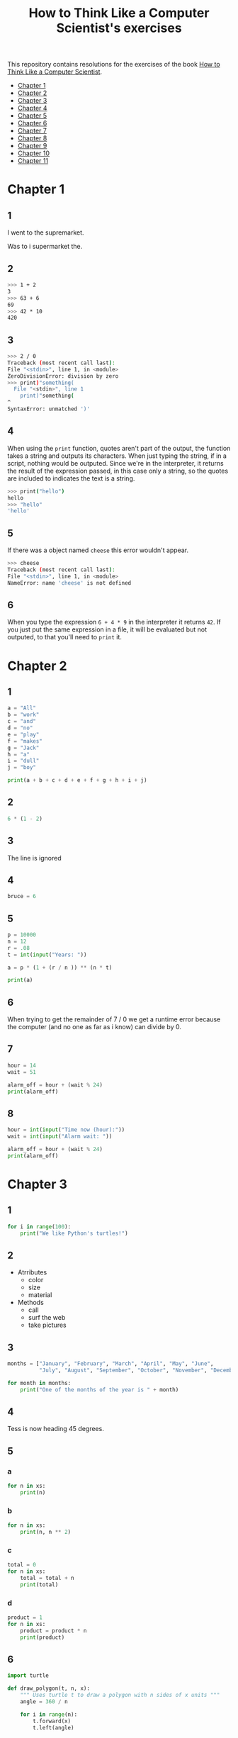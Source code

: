 #+TITLE: How to Think Like a Computer Scientist's exercises

This repository contains resolutions for the exercises of the book [[http://www.openbookproject.net/thinkcs/python/][How to Think Like a Computer Scientist]].

- [[#Chapter-1][Chapter 1]]
- [[#Chapter-2][Chapter 2]]
- [[#Chapter-3][Chapter 3]]
- [[#Chapter-4][Chapter 4]]
- [[#Chapter-5][Chapter 5]]
- [[#Chapter-6][Chapter 6]]
- [[#Chapter-7][Chapter 7]]
- [[#Chapter-8][Chapter 8]]
- [[#Chapter-9][Chapter 9]]
- [[#Chapter-10][Chapter 10]]
- [[#Chapter-11][Chapter 11]]
  
* Chapter 1

** 1

I went to the supremarket.

Was to i supermarket the.

** 2

#+begin_src sh
  >>> 1 + 2
  3
  >>> 63 + 6
  69
  >>> 42 * 10
  420
#+end_src

** 3

#+begin_src sh
  >>> 2 / 0
  Traceback (most recent call last):
  File "<stdin>", line 1, in <module>
  ZeroDivisionError: division by zero
  >>> print)"something(
    File "<stdin>", line 1
      print)"something(
  ^
  SyntaxError: unmatched ')'
#+end_src

** 4

When using the ~print~ function, quotes aren't part of the output, the function takes a string and outputs its characters. When just typing the string, if in a script, nothing would be outputed. Since we're in the interpreter, it returns the result of the expression passed, in this case only a string, so the quotes are included to indicates the text is a string.

#+begin_src sh
  >>> print("hello")
  hello
  >>> "hello"
  'hello'
#+end_src

** 5

If there was a object named ~cheese~ this error wouldn't appear.

#+begin_src sh
  >>> cheese
  Traceback (most recent call last):
  File "<stdin>", line 1, in <module>
  NameError: name 'cheese' is not defined
#+end_src

** 6

When you type the expression ~6 + 4 * 9~ in the interpreter it returns ~42~. If you just put the same expression in a file, it will be evaluated but not outputed, to that you'll need to ~print~ it.

* Chapter 2

** 1

#+begin_src python
  a = "All"
  b = "work"
  c = "and"
  d = "no"
  e = "play"
  f = "makes"
  g = "Jack"
  h = "a"
  i = "dull"
  j = "boy"

  print(a + b + c + d + e + f + g + h + i + j)
#+end_src

** 2

#+begin_src python
  6 * (1 - 2)
#+end_src

** 3

The line is ignored

** 4

#+begin_src python
  bruce = 6
#+end_src

** 5

#+begin_src python
  p = 10000
  n = 12
  r = .08
  t = int(input("Years: "))

  a = p * (1 + (r / n )) ** (n * t)

  print(a)
#+end_src

** 6

When trying to get the remainder of 7 / 0 we get a runtime error because the computer (and no one as far as i know) can divide by 0.

** 7

#+begin_src python
  hour = 14
  wait = 51

  alarm_off = hour + (wait % 24)
  print(alarm_off)
#+end_src

** 8

#+begin_src python
  hour = int(input("Time now (hour):"))
  wait = int(input("Alarm wait: "))

  alarm_off = hour + (wait % 24)
  print(alarm_off)
#+end_src

* Chapter 3

** 1

#+begin_src python
  for i in range(100):
      print("We like Python's turtles!")
#+end_src

** 2

- Atrributes
  - color
  - size
  - material
- Methods
  - call
  - surf the web
  - take pictures

** 3

#+begin_src python
  months = ["January", "February", "March", "April", "May", "June",
            "July", "August", "September", "October", "November", "December"]

  for month in months:
      print("One of the months of the year is " + month)
#+end_src

** 4

Tess is now heading 45 degrees.

** 5

*** a

#+begin_src python
  for n in xs:
      print(n)
#+end_src

*** b

#+begin_src python
  for n in xs:
      print(n, n ** 2)
#+end_src

*** c

#+begin_src python
  total = 0
  for n in xs:
      total = total + n
      print(total)
#+end_src

*** d

#+begin_src python
  product = 1
  for n in xs:
      product = product * n
      print(product)
#+end_src

** 6

#+begin_src python
  import turtle

  def draw_polygon(t, n, x):
      """ Uses turtle t to draw a polygon with n sides of x units """
      angle = 360 / n

      for i in range(n):
          t.forward(x)
          t.left(angle)

          
  t = turtle.Turtle()
  wn = turtle.Screen()

  # triangle
  draw_polygon(t, 3, 100)
  draw_polygon(t, 4, 100)
  draw_polygon(t, 6, 100)
  draw_polygon(t, 8, 100)


  wn.mainloop()
#+end_src

** 7

#+begin_src python
  import turtle

  def path(t, x, angles):
      """ Uses turtle t to turn angle in angles before walking x units """
      for angle in angles:
          t.left(angle)
          t.forward(x)

  angles = [160, -43, 270, -97, -43, 200, -940, 17, -86]

  pirate = turtle.Turtle()
  wn = turtle.Screen()

  path(pirate, 100, angles)

  wn.mainloop()
#+end_src

** 8

#+begin_src python
  import turtle

  def path(t, x, angles):
      """ Uses turtle t to turn angle in angles before walking x units, returns final angle """
      final = 0
      for angle in angles:
          final = final + angle
          t.left(angle)
          t.forward(x)

      final = final % 360
      
      return final

  angles = [160, -43, 270, -97, -43, 200, -940, 17, -86]

  pirate = turtle.Turtle()
  wn = turtle.Screen()

  print(path(pirate, 100, angles))

  wn.mainloop()
#+end_src

** 9

360 / 18 = 20

** 10

#+begin_src python
  import turtle          # imports turtle module, no output
  wn = turtle.Screen()   # creates a window
  tess = turtle.Turtle() # creates a turtle
  tess.right(90)         # turns down  
  tess.left(3600)        # turns arround 10 times
  tess.right(-90)        # face east again
  tess.speed(10)         # set speed to 10
  tess.left(3600)        # turns arround 10 times, faster
  tess.speed(0)          # set speed to 0
  tess.left(3645)        # turns arround 10 times, and 45 degrees left
  tess.forward(-100)     # go backwards 100 units
#+end_src

** 11

#+begin_src python
  import turtle

  t = turtle.Turtle()
  wn = turtle.Screen()

  lines = 5
  angle = (360 * 2) / 5

  t.speed(1)
  t.left(angle)
  for line in range(lines):
      t.forward(100)
      t.left(angle)

  wn.mainloop()
#+end_src

** 12

#+begin_src python
  import turtle

  t = turtle.Turtle()
  wn = turtle.Screen()
  angle = 360 / 12

  wn.bgcolor("lightgreen")

  t.shape("turtle")
  t.pensize("3")
  t.color("blue")

  t.penup()
  t.stamp()

  for i in range(12):
      t.forward(100)
      t.pendown()
      t.forward(20)
      t.penup()
      t.forward(20)
      t.stamp()
      t.backward(140)
      t.left(angle)

  wn.mainloop()
#+end_src

** 13

~<class 'turtle.Turtle'>~

** 14

A /bale/?

** 15

The collective noun of python is a /bed/? Python isn't a viper nor venomous.

* Chapter 4

A lot of this chapter exercises will use the following functions:

#+begin_src python
  import turtle

  def make_turtle(color, size):
      t = turtle.Turtle()
      t.color(color)
      t.pensize(size)

      return t

  def make_window(color, title):
      wn = turtle.Screen()
      wn.bgcolor(color)

      return wn
#+end_src

** 1

#+begin_src python
  def draw_square(t, x):
      for i in range(4):
          t.forward(x)
          t.left(90)

  wn = make_window("black", "Canvas")
  t  = make_turtle("pink", 3)
  side  = 20

  for i in range(5):
      draw_square(t, side)
      t.penup()
      t.forward(2*x)
      t.pendown()

  wn.mainloop()
#+end_src

** 2

#+begin_src python
  def draw_square(t, x):
      for i in range(4):
          t.forward(x)
          t.left(90)

  def space_to_next(t, spc):
      t.penup()
      for i in range(2):
          t.right(90)
          t.forward(spc)
          t.left(180)
          t.pendown()
          
  wn = make_window("black", "Canvas")
  t  = make_turtle("pink", 3)

  side  = 20
  spc   = 10

  for i in range(side, side*5, side):
      draw_square(t, i)
      space_to_next(t, spc)
#+end_src

** 3

#+begin_src python
  def draw_poly(t, x, sz):
      a = 360 / x

      for i in range(x):
          t.forward(sz)
          t.left(a)


  wn = make_window("black", "Canvas")
  t  = make_turtle("pink", 3)

  draw_poly(t, 8, 50)
#+end_src

** 4

#+begin_src python
  def draw_poly(t, x, sz):
      a = 360 / x

      for i in range(x):
          t.forward(sz)
          t.left(a)


  wn = make_window("black", "Canvas")
  t  = make_turtle("pink", 3)

  x = 20
  for i in range(x):
      draw_poly(t, 4, 50)
      t.left(360/x)

  wn.mainloop()
#+end_src

** 5

#+begin_src python
  def draw_spiral(t, a, x):
      t.right(a)
      for i in range(1, x+1):
          t.forward(i*5)
          t.right(a)
          

  wn    = make_window("lightgreen", "Canvas")
  t     = make_turtle("blue", 3)

  a = 90
  x = 100
  t.speed(10)

  draw_spiral(t, a, x)
  t.penup()
  t.setpos(0,0)
  t.left(a)
  t.forward(x*10)
  t.pendown()
  a = 89
  draw_spiral(t, a, x)


  wn.mainloop()
#+end_src

** 6
#+begin_src python
  def draw_poly(t, x, sz):
      a = 360 / x

      for i in range(x):
          t.forward(sz)
          t.left(a)

  def draw_equitriangle(t, sz):
      draw_poly(t, 3, sz)

          
  wn = make_window("black", "Canvas")
  t  = make_turtle("pink", 3)

  draw_equitriangle(t, 100)

  wn.mainloop()
#+end_src

** 7

#+begin_src python
  def sum_to(n):
      """ Return the sum of all numbers up and including n """
      result = 0
      for i in range(1, n+1):
          result += i

      return result

  print(sum_to(10))
#+end_src

** 8

#+begin_src python
  def area_of_circle(r):
      return 3.14 * r ** 2
#+end_src

** 9

#+begin_src python
  def draw_star(t, sz):
      for i in range(5):
          t.forward(100)
          t.right(144)
          
  wn = make_window("black", "Canvas")
  t  = make_turtle("pink", 3)

  draw_star(t, 100)

  wn.mainloop()
#+end_src

** 10

#+begin_src python
  def star_space(t):
      t.penup()
      t.forward(350)
      t.right(144)
      t.pendown()
      
  def draw_star(t, sz):
      for i in range(5):
          t.forward(100)
          t.right(144)
          
  wn = make_window("black", "Canvas")
  t  = make_turtle("pink", 3)

  for i in range(5):
      draw_star(t, 100)
      star_space(t)

  wn.mainloop()
#+end_src

* Chapter 5

** 1

#+begin_src python
  def daynum_to_str(day):
      if day == 0:
          return "Sunday"
      elif day == 1:
          return "Monday"
      elif day == 2:
          return "Tuesday"
      elif day == 3:
          return "Wednesday"
      elif day == 4:
          return "Thursday"
      elif day == 5:
          return "Friday"
      elif day == 6:
          return "Saturday"
      else:
          return "Invalid day number!"


  for i in range(7):
      print(daynum_to_str(i))
#+end_src

** 2

#+begin_src python
  def daynum_to_str(day):
      if day == 0:
          return "Sunday"
      elif day == 1:
          return "Monday"
      elif day == 2:
          return "Tuesday"
      elif day == 3:
          return "Wednesday"
      elif day == 4:
          return "Thursday"
      elif day == 5:
          return "Friday"
      elif day == 6:
          return "Saturday"
      else:
          return "Invalid day number!"

  def after_wait(start, days):
      return daynum_to_str((start + days) % 7)



  print(after_wait(3, 137))
#+end_src

** 3

*** 3.1

~a <= b~

*** 3.2

~a < b~

*** 3.3

~a < 18 or day != 3~

*** 3.4

~a < 18 or day == 3~

** 4

*** 4.1

~True~

*** 4.2

~False~

*** 4.3

~False~

*** 4.4

~False~

** 5

| p | q | r | (not (p and q)) or r |
|---+---+---+----------------------|
| F | F | F | T                    |
| F | F | T | T                    |
| F | T | F | T                    |
| F | T | T | T                    |
| T | F | F | T                    |
| T | F | T | T                    |
| T | T | F | F                    |
| T | T | T | T                    |

** 6

#+begin_src python
  def mark_to_grade(mark):
      if mark < 40:
          return "F3"
      elif mark >= 40 and mark < 45:
          return "F2"
      elif mark >= 45 and mark < 50:
          return "F1 Supp"
      elif mark >= 50 and mark < 60:
          return "Third"
      elif mark >= 60 and mark < 70:
          return "Second"
      elif mark >= 70 and mark < 75:
          return "Upper Second"
      else:
          return "First"

  xs = [83, 75, 74.9, 70, 69.9, 65, 60, 59.9, 55, 50,
        49.9, 45, 44.9, 40, 39.9, 2, 0]

  for i in xs:
      print(mark_to_grade(i))
#+end_src

** 7

#+begin_src python
  import turtle

  def make_turtle(color, size):
      t = turtle.Turtle()
      t.color(color)
      t.pensize(size)

      return t

  def make_window(color, title):
      wn = turtle.Screen()
      wn.bgcolor(color)

      return wn

  def draw_bar(t, h):

      t.begin_fill()
      t.left(90)
      t.forward(h)
      t.write(h)
      t.right(90)
      t.forward(40)
      t.right(90)
      t.forward(h)
      t.left(90)
      t.end_fill()
      t.penup()
      t.forward(10)
      t.pendown()


  t  = make_turtle("green", 3)
  wn = make_window("black", "Bars")

  draw_bar(t, 42)

  wn.mainloop()
#+end_src

** 8

#+begin_src python
  import turtle

  def make_turtle(color, size):
      t = turtle.Turtle()
      t.color(color)
      t.pensize(size)

      return t

  def make_window(color, title):
      wn = turtle.Screen()
      wn.bgcolor(color)

      return wn

  def draw_bar(t, h):
      if h < 100:
          t.fillcolor("green")
      elif h >= 100 and h < 200:
          t.fillcolor("yellow")
      else:
          t.fillcolor("red")

      
      t.begin_fill()
      t.left(90)
      t.forward(h)
      t.write(h)
      t.right(90)
      t.forward(40)
      t.right(90)
      t.forward(h)
      t.left(90)
      t.end_fill()
      t.penup()
      t.forward(10)
      t.pendown()


  t  = make_turtle("white", 3)
  wn = make_window("black", "Bars")

  for i in range(50, 250, 50):
      draw_bar(t, i)

  wn.mainloop()
#+end_src

** 9

#+begin_src python
  import turtle

  def make_turtle(color, size):
      t = turtle.Turtle()
      t.color(color)
      t.pensize(size)

      return t

  def make_window(color, title):
      wn = turtle.Screen()
      wn.bgcolor(color)

      return wn

  def draw_bar(t, h):
      if h < 100:
          t.fillcolor("green")
      elif h >= 100 and h < 200:
          t.fillcolor("yellow")
      else:
          t.fillcolor("red")

        
      t.begin_fill()
      t.left(90)
      t.forward(h)
      if h < 0:
          t.penup()
          t.backward(20)
          t.write(h)
          t.forward(20)
          t.pendown()
      else:
          t.write(h)
      t.right(90)
      t.forward(40)
      t.right(90)
      t.forward(h)
      t.left(90)
      t.end_fill()
      t.penup()
      t.forward(10)
      t.pendown()


  t  = make_turtle("white", 3)
  wn = make_window("black", "Bars")

  for i in range(-50, 250, 50):
      draw_bar(t, i)
      
  wn.mainloop()
#+end_src

** 10

#+begin_src python
  def find_hypot(a, b):
    return (a**2 + b**2) ** 0.5
#+end_src

** 11

#+begin_src python
  def is_rightangled(a, b, c):
      return (a**2 + b**2) == c**2
#+end_src

** 12

#+begin_src python
  def is_rightangled(a, b, c):
      if a > b and a > c:
          return (b ** 2 + c ** 2) == a ** 2
      elif b > a and b > c:
          return (a ** 2 + c ** 2) == b ** 2
      else:
          return (a**2 + b**2) == c**2
#+end_src

** 13

#+begin_src sh
  1.4142135623730951 2.0000000000000004
  False
#+end_src

* Chapter 6

All of the exercises below should be added to a single file. In that file, you should also add the ~test~ and ~test_suite~ scaffolding functions.

#+begin_src python
  def test(did_pass):
      """ Print the result of a test """
      linenum = sys._getframe(1).f_lineno
      if did_pass:
          msg = "Test at line {0} ok".format(linenum)
      else:
          msg = "Test at line {0} FAILED".format(linenum)

      print(msg)

      
  def test_suite():
      """ Run the suite of tests for code in this module (this file). """
      test(foo(x) == 420)
#+end_src

** 1

#+begin_src python
  def turn_clockwise(point):
      """ Return the next point of the parameter in the clockwise direction """
      if point == 'N':
          return 'E'
      elif point == 'E':
          return 'S'
      elif point == 'S':
          return 'W'
      elif point == 'W':
          return 'N'
#+end_src

** 2

#+begin_src python
  def day_name(dnum):
      """ Return the name of the day passed as int, 0 being Sunday and 6 Saturday """
      if dnum == 0:
          return "Sunday"
      elif dnum == 1:
          return "Monday"
      elif dnum == 2:
          return "Tuesday"
      elif dnum == 3:
          return "Wednesday"
      elif dnum == 4:
          return "Thursday"
      elif dnum == 5:
          return "Friday"
      elif dnum == 6:
          return "Saturday"
#+end_src

** 3

#+begin_src python
  def day_num(dname):
      """ Return the number of the day passed as string, Sunday being 0 and Saturday 6 """
      if dname == "Sunday":
          return 0
      elif dname == "Monday":
          return 1
      elif dname == "Tuesday":
          return 2
      elif dname == "Wednesday":
          return 3
      elif dname == "Thursday":
          return 4
      elif dname == "Friday":
          return 5
      elif dname == "Saturday":
          return 6
#+end_src

** 4

#+begin_src python
  def day_add(dname, delta):
      """ Returns the day name that will be after delta days after day received """
      return day_name(day_num(dname) + (delta % 7))
#+end_src

** 5

#+begin_src python
  def day_add(dname, delta):
      """ Returns the day name that will be after delta days after day received """
      return day_name((day_num(dname) + delta) % 7)
#+end_src

** 6

#+begin_src python
  def days_in_month(month):
      """ Return the number of days in month """
      if month == "January":
          return 31
      elif month == "February":
          return 28
      elif month == "March":
          return 31
      elif month == "April":
          return 30
      elif month == "May":
          return 31
      elif month == "June":
          return 30
      elif month == "July":
          return 31
      elif month == "August":
          return 31
      elif month == "September":
          return 30
      elif month == "October":
          return 31
      elif month == "November":
          return 30
      elif month == "December":
          return 31
#+end_src

** 7

#+begin_src python
  def to_secs(h, m, s):
      """ Return the number of seconds in the time passed in hours, minutes and seconds """
      secs_in_minute = 60
      secs_in_hour   = secs_in_minute * 60
      total_secs     = s + m*secs_in_minute + h * secs_in_hour
      return total_secs  
#+end_src

** 8

#+begin_src python
  def to_secs(h, m, s):
      """ Return the number of seconds in the time passed in hours, minutes and seconds """
      secs_in_minute = 60
      secs_in_hour   = secs_in_minute * 60
      total_secs     = int(s + m*secs_in_minute + h*secs_in_hour)

      return total_secs
#+end_src

** 9

#+begin_src python
  def hours_in(s):
        """ Return the number of whole hours in s seconds """
        secs_in_minute = 60
        secs_in_hour   = secs_in_minute * 60

        return s // secs_in_hour

  def minutes_in(s):
        """ Return the number of whole left over minutes in seconds """
        secs_in_minute = 60
        secs_in_hour   = secs_in_minute * 60
        
        minutes_left = (s % secs_in_hour) // secs_in_minute
        return minutes_left

  def seconds_in(s):
        """ Return the number of left over seconds """
        secs_in_minute = 60
        secs_in_hour   = secs_in_minute * 60

        seconds_left = (s % secs_in_hour) % secs_in_minute

        return seconds_left
#+end_src

** 10

| test                       | passed?                                  |
|----------------------------+------------------------------------------|
| 3 % 4 == 0                 | no, 3 % 4 == 3                           |
| 3 % 4 == 3                 | yes                                      |
| 3 / 4 == 0                 | no, 3 / 4 == 0.75                        |
| 3 // 4 == 0                | yes                                      |
| 3+4 * 2 == 14              | no, 3 + (4*2) would be 14, 3+4 * 2 == 11 |
| 4-2+2 == 0                 | no, 4-2+2 == 4                           |
| len("hello, world!") == 13 | yes                                      |

** 11

#+begin_src python
  def compare(a, b):
      """ Returns 1 if a > b, 0 if a == b and -1 if a < b """
      if a > b:
          return 1
      elif a == b:
          return 0
      else:
          return -1
#+end_src

** 12

#+begin_src python
  def hypotenuse(a, b):
      """ Return the length of hypotenuse of a triangle with sides a, b """
      return (a**2 + b**2) ** 0.5
#+end_src

** 13

#+begin_src python
  def slope(x1, y1, x2, y2):
      """ Return the slope of the line through (x1, y1) and (x2, y2) """
      return (y2 - y1) / (x2 - x1)

  def intercept(x1, y1, x2, y2):
      """ Return the y-intercept of the line though (x1, y1) and (x2, y2) """
      return y1 - slope(x1, y1, x2, y2) * x1
#+end_src

** 14

#+begin_src python
  def is_even(n):
      """ Returns True if n is even, False if odd """
      return n % 2 == 0

  def test_suite():
      """ Run the suite of tests for code in this module (this file). """
      test(is_even(2) == True)
      test(is_even(3) == False)
      test(is_even(69) == False)
      test(is_even(420) == True)
      test(is_even(-15) == False)
      test(is_even(-16) == True)
#+end_src

** 15

#+begin_src python
  def is_odd(n):
      """ Returns True if n is odd, False if even """
      return n % 2 == 1

  def test_suite():
      """ Run the suite of tests for code in this module (this file). """
      test(is_odd(2) == False)
      test(is_odd(3) == True)
      test(is_odd(420) == False)
      test(is_odd(69) == True)
      test(is_odd(-15) == True)
      test(is_odd(-16) == False)
#+end_src

#+begin_src python
  def is_odd(n):
      """ Returns True if n is odd, False if even """
      return not is_even(n)

  def test_suite():
      """ Run the suite of tests for code in this module (this file). """
      test(is_odd(2) == False)
      test(is_odd(3) == True)
      test(is_odd(420) == False)
      test(is_odd(69) == True)
      test(is_odd(-15) == True)
      test(is_odd(-16) == False)
#+end_src

** 16

#+begin_src python
  def is_factor(f, n):
      """ Returns True if f is a factor of n, False otherwise """
      return n % f == 0
#+end_src

** 17

#+begin_src python
  def is_multiple(m, n):
      """ Returns True if m is multiple of n, False otherwise """
      return is_factor(n, m)
#+end_src

** 18

#+begin_src python
  def f2c(t):
      """ Return the temperature given is Fahrenheit in Celsius, rounded """
      return round((t - 32) * 5 / 9)  
#+end_src

** 19

#+begin_src python
  def c2f(t):
      """ Return the temperature given is Celsius in Fahrenheit, rounded """
      return round(((9 / 5) * t) + 32)
#+end_src

* Chapter 7

** 1

#+begin_src python
  def odd_count(xs):
      """ Return the count of odd numbers in a list """
      counter = 0
      for x in xs:
          if x % 2 == 1:
              counter += 1

      return counter
#+end_src

** 2

#+begin_src python
  def even_sum(xs):
      """ Return the sum of even numbers in a list """
      total = 0
      for x in xs:
          if x % 2 == 0:
              total += x

      return total
#+end_src

** 3

#+begin_src python
  def negative_sum(xs):
      """ Return the sum of negative numbers in a list """
      total = 0
      for x in xs:
          if x < 0:
              total += x

      return total
#+end_src

** 4

#+begin_src python
  def five_long(words):
      """ Return the count of five long chars words in a list of words """
      total = 0
      for word in words:
          if len(word) == 5:
              total += 1

      return total
#+end_src

** 5

#+begin_src python
  def sum_first_odds(xs):
      """ Return the sum of the numbers in a list up to, but not including
      the first even number """
      total = 0
      for x in xs:
          if x % 2 == 0:
              return total
          total += x

      return total
#+end_src

** 6

#+begin_src python
  def word_count_until_sam(words):
      """ Return the number of words in a list up to and including the
      first occurrence of the word "sam" """
      counter = 0
      for word in words:
          if type(word) == str:
              counter += 1
              if word == "sam":
                  return counter

      return counter
#+end_src

** 7

#+begin_src python
  def sqrt(n):
      approx = n / 2.0
      while True:
          better = (approx + n/approx) / 2.0
          print(better)
          if abs(approx - better) < 0.00001:
              return better
          approx = better
#+end_src

output:
#+begin_src python
  7.25
  5.349137931034482
  5.011394106532552
  5.000012953048684
  5.000000000016778
  5.0
#+end_src

** 8

#+begin_src python
  def print_multiples(n, high):
      for i in range(1, high+1):
          print(n * i, end="\t")
      print()

  def print_mult_table(high):
      for i in range(1, high+1):
          print_multiples(i, i)

  # The function calls print_multiples in a way that the number x will show x multiples,
  # looking like a pyramid
#+end_src

** 9

#+begin_src python
  def print_triangular_numbers(n):
      """ Print the first n triangular numbers """
      x = 0
      for i in range(1, n+1):
          x += i
          print("{0}\t{1}".format(i, x))
#+end_src

** 10

#+begin_src python
  def is_prime(n):
      """ Returns True if n is prime, False otherwise """
      if n <= 1:
          return False

      factors = 0
      for i in range(1, n//2):
          if n % i == 0:
              factors += 1

      return factors == 1
#+end_src

** 11

#+begin_src python
  import turtle

  def path(t, pairs):
      for (angle, sz) in pairs:
          t.left(angle)
          t.forward(sz)
          
  pirate = turtle.Turtle()
  wn = turtle.Screen()
  data = [(160, 20), (-43, 10), (270, 8), (-43, 12)]

  path(pirate, data)

  wn.mainloop()
#+end_src

** 12

#+begin_src python
  import turtle

  def path(t, pairs):
      for (angle, sz) in pairs:
          t.left(angle)
          t.forward(sz)
          
  t = turtle.Turtle()
  wn = turtle.Screen()
  x = 100
  diag = x*sqrt(2)
  data = [(45, diag/2), (-90, diag/2), (-135, x), (-90, x), (-135, diag/2), (90, diag/2), (135, x), (-135, diag/2), (-90, diag/2), (-45, x)]

  path(t, data)

  wn.mainloop()
#+end_src

** 13

To be able to draw only the beggining and ending nodes must have an odd degree, thus figures 3 and 4 cannot be drawn.

** 14

#+begin_src python
  def num_digits(n):
      """ Return the number of digits of n """
      if n == 0:
          return 1

      counter = 0
      while n != 0:
          counter += 1
          n = int(n / 10)

      return counter  
#+end_src

** 15

#+begin_src python
  def num_even_digits(n):
      """ Return the number of even digits of n """
      if n == 0:
          return 1

      counter = 0
      while n!= 0:
          digit = n % 10
          if digit % 2 == 0:
              counter += 1
              n //= 10

      return counter
#+end_src

** 16

#+begin_src python
  def sum_of_squares(xs):
      """ Return the sum of the squares of the numbers in a list """
      total = 0
      for x in xs:
          total += x ** 2

      return total
#+end_src

** 17

#+begin_src python
  player = draws = cpu = turn = 0

  while True:
      # player starts every 3rd turn
      turn += 1
      if turn % 3 == 0:
          print("I started")
          result = play_once(True)
      else:
          result = play_once(False)

      # print result
      if result == -1:
          player += 1
          print("I win!")
      elif result == 1:
          draws += 1
          print("Game drawn!")
      else:
          cpu +=  1
          print("You won!")

      # print score
      print("Player: {0} | CPU: {1} | Draws: {2}".format(player, cpu, draws))
      # and player winning percentage
      player_percentage = player / turn
      print("Player winning percentage (%): {0}".format(player_percentage))

      # asks if user wants to play again, "no" to quit
      if input("Do you want to play again?\n> ") == "no":
          print("Goodbye")
          break
#+end_src

* Chapter 8

** 1

#+begin_src python
  print("Python"[1]) # 'y'
  print("Strings are sequences of characters."[5]) # 'g'
  print(len("wonderful")) # 9
  print("Mystery"[:4]) # "Myst"
  print("p" in "Pineapple") # True
  print("apple" in "Pineapple") # True
  print("pear" not in "Pineapple") # True
  print("apple" > "pineapple") # False
  print("pineapple" < "Peach") # False
#+end_src

** 2

#+begin_src python
  prefixes = "JKLMNOPQ"
  suffix = "ack"

  for letter in prefixes:
      if letter == 'O' or letter == 'Q':
          print(letter + 'u' + suffix)
      else:
          print(letter + suffix)
#+end_src

** 3

#+begin_src python
  def count_letters(ss, c):
      """ Return the occurrence count of c in ss """
      counter = 0
      for letter in ss:
          if letter == c:
              counter += 1

      return counter
#+end_src

** 4

#+begin_src python
  def find(s, ch, start=0):
      """
      Return the index of first occurrence of ch,
      if ch is not in the string, returns -1
      """
      i = start
      while i < len(s):
          if s[i] == ch:
              return i
          i += 1
          
      return -1

  def count_letters(s, ch):
      """ Return the occurrence count of c in ss """
      counter = i = 0
      while True:
          x = find(s, ch, i)
          if x == -1:
              return counter
          counter += 1
          i = x + 1
#+end_src

** 5

#+begin_src python
  def words_that_contain_letter(s, ch):
      """ Print the word count, and how many of that have
      the letter ch """

      # remove punctuation from string
      new_s = ''
      for letter in s:
          if letter not in string.punctuation:
              new_s += letter

      # counts words and words that have ch
      word_count = ch_in_word_count = 0
      for word in new_s.split():
          word_count += 1
          if ch in word:
              ch_in_word_count += 1

      # print the analysis
      template = "Your text contains {0} words, of which {1} ({2:.1f}%) contain an '{3}'."
      ch_percentage = (ch_in_word_count / word_count) * 100
      print(template.format(word_count, ch_in_word_count, ch_percentage, ch))
#+end_src

** 6

#+begin_src python
  def print_mult_row(n, m):
      """ Prints a row of n*1, n*2, ..., n*m """
      for i in range(1, m+1):
          if i == 1:
              print("{0:>6}".format(n*i), end='')
          else:
              print("{0:>4}".format(n*i), end='')
              print()

  def print_sep(n):
      """ Prints a separator for a table with n columns """
      print(end="  :")
      for i in range(1, 13):
          ch = '-'
          if i == 1:
              print(6*ch, end='')
          else:
              print(4*ch, end='')
              print()

  sz = 12

  print("   ", end='')
  print_mult_row(1, sz)
  print_sep(sz)
  for i in range(1, sz+1):
      print("{0:>2}:".format(i), end='')
      print_mult_row(i, sz)
#+end_src

** 7

#+begin_src python
  def reverse(s):
      """ Returns string s reversed """
      reversed_s = ''
      for i in range(len(s)-1, -1, -1):

          reversed_s += s[i]

      return reversed_s
#+end_src

** 8

#+begin_src python
  def mirror(s):
      """ Returns string s mirrored """
      return s + reverse(s)
#+end_src

** 9

#+begin_src python
  def remove_letter(ch, s):
      """ Returns string s without ch """
      new_s = ''
      for letter in s:
          if letter != ch:
              new_s += letter

      return new_s
#+end_src

** 10

#+begin_src python
  def is_palindrome(s):
      """ Returns True if s is a palindrome, False otherwise """
      return s == reverse(s)
#+end_src

** 11

#+begin_src python
  def count(sub, s):
      """ Return the number of occurrence of sub in s """
      counter = 0
      len_sub = len(sub)
      i = 0
      while i+len_sub <= len(s):
          if sub == s[i:i+len_sub]:
              counter += 1
              i += 1

      return counter
#+end_src

** 12

#+begin_src python
  def remove(sub, s):
      """ Returns s without the first occurrence of sub """
      len_sub = len(sub)
      i = 0
      while i+len_sub <= len(s):
          if sub == s[i:i+len_sub]:
              return s[:i] + s[i+len_sub:]
          i += 1

      return s
#+end_src

** 13

#+begin_src python
  def remove_all(sub, s):
      """ Returns s without all occurrences of sub """
      len_sub = len(sub)
      i = 0
      while i+len_sub <= len(s):
          if sub == s[i:i+len_sub]:
              s = s[:i] + s[i+len_sub:]
              i = 0
              continue
          i += 1

      return s
#+end_src

* Chapter 9

** 1

#+begin_src python
  def greeting(name):
      print("Hello, i'm {0}".format(name))

  def greeting_tuple(person):
      print("Hello, i'm {0} and i'm {1} years old."
            .format(person[0], person[1]))

  person = ("Mike", 20)

  # function doesn't expect tuple
  greeting(person)
  greeting(person[0])
  # Hello, i'm ('Mike', 20)
  # Hello, i'm Mike

  # function expect tuple
  greeting_tuple(person)
  # Hello, i'm Mike and i'm 20 years old.
#+end_src

** 2

A tuple is a generalization of a pair.

** 3

A pair is a kind of tuple.

* Chapter 10

** 1

#+begin_src python
def colorred():
    """ Changes tess color to red """
    tess.color("red")
    
def colorgreen():
    """ Changes tess color to green """
    tess.color("green")

def colorblue():
    """ Changes tess color to blue """
    tess.color("blue")

def incsize():
    """ Increases pen size by 1, max pen size is 20 """
    sz = tess.pensize()
    if sz < 20:
        tess.pensize(sz+1)

def decsize():
    """ Decreases pen size by 1, min pen size is 1 """
    sz = tess.pensize()
    if sz > 1:
        tess.pensize(sz-1)
def tcircle():
    """ Changes tess shape to circle """
    tess.shape("circle")
        
# bindings
wn.onkey(colorred, 'r')
wn.onkey(colorgreen, 'g')
wn.onkey(colorblue, 'b')
wn.onkey(incsize, "plus")
wn.onkey(decsize, "minus")
wn.onkey(tcircle, 'c')
#+end_src

** 2

#+begin_src python
import turtle

turtle.setup(400,500)
wn = turtle.Screen()
wn.title("Tess becomes a traffic light!")
wn.bgcolor("lightgreen")
tess = turtle.Turtle()


def draw_housing():
    """ Draw a nice housing to hold the traffic lights """
    tess.pensize(3)
    tess.color("black", "darkgrey")
    tess.begin_fill()
    tess.forward(80)
    tess.left(90)
    tess.forward(200)
    tess.circle(40, 180)
    tess.forward(200)
    tess.left(90)
    tess.end_fill()


draw_housing()

tess.penup()
# Position tess onto the place where the green light should be
tess.forward(40)
tess.left(90)
tess.forward(50)
# Turn tess into a big green circle
tess.shape("circle")
tess.shapesize(3)
tess.fillcolor("green")

state = 0

def advance_state_machine():
    global state
    if state == 0:
        tess.forward(70)
        tess.fillcolor("orange")
        state = 1
    elif state == 1:
        tess.forward(70)
        tess.fillcolor("red")
        state = 2
    else:
        tess.back(140)
        tess.fillcolor("green")
        state = 0

    # restart the timer inside function
    wn.ontimer(advance_state_machine, 1000)

advance_state_machine()
wn.mainloop()

#+end_src

** 3

#+begin_src python
  import turtle

  turtle.setup(400,500)
  wn = turtle.Screen()
  wn.title("Tess becomes a traffic light!")
  wn.bgcolor("lightgreen")
  tess = turtle.Turtle()

  def draw_housing(t):
      """ Draw a nice housing to hold the traffic lights """
      t.pensize(3)
      t.color("black", "darkgrey")
      t.begin_fill()
      t.forward(80)
      t.left(90)
      t.forward(200)
      t.circle(40, 180)
      t.forward(200)
      t.left(90)
      t.end_fill()


  draw_housing(tess)
  tess.penup()
  # Position tess onto the place where the green light should be
  tess.forward(40)
  tess.left(90)
  tess.forward(50)
  # Turn tess into a big green circle
  tess.shape("circle")
  tess.shapesize(3)
  tess.fillcolor("green")

  state = 0

  def advance_state_machine():
      global state
      if state == 0:
          tess.forward(70)
          tess.fillcolor("orange")
          state = 1
      elif state == 1:
          tess.forward(70)
          tess.fillcolor("red")
          state = 2
      else:
          tess.back(140)
          tess.fillcolor("green")
          state = 0

      # restart the timer inside function
      wn.ontimer(advance_state_machine, 1000)

  def goto_position(t, a, b):
      """ Pass arguments to set turtle in position on housing """
      t.penup()
      t.forward(a)
      t.left(90)
      t.forward(b)

  tstate = 0
  def toggle_state_machine():
      global tstate
      if tstate == 0:
          tred.hideturtle()
          tgreen.showturtle()
          tstate = 1
      elif tstate == 1:
          tgreen.hideturtle()
          torange.showturtle()
          tstate = 2
      else:
          torange.hideturtle()
          tred.showturtle()
          tstate = 0

      # restart the timer inside function
      wn.ontimer(toggle_state_machine, 1000)

      
  advance_state_machine()

  builder = turtle.Turtle()
  tgreen  = turtle.Turtle()
  torange   = turtle.Turtle()
  tred    = turtle.Turtle()

  # draw new housing
  builder.penup()
  builder.forward(120)
  builder.pendown()
  draw_housing(builder)

  # hide new turtles
  tgreen.hideturtle()
  torange.hideturtle()
  tred.hideturtle()

  # move new turtles
  goto_position(tgreen, 120+40, 50)
  goto_position(torange, 120+40, 50+70)
  goto_position(tred, 120+40, 50+70+70)

  # style new turtles
  tgreen.shape("circle")
  tgreen.shapesize(3)
  tgreen.fillcolor("green")

  torange.shape("circle")
  torange.shapesize(3)
  torange.fillcolor("orange")

  tred.shape("circle")
  tred.shapesize(3)
  tred.fillcolor("red")

  toggle_state_machine()

  wn.mainloop()
#+end_src

** 4

#+begin_src python
  import turtle

  turtle.setup(400,500)
  wn = turtle.Screen()
  wn.title("Tess becomes a traffic light!")
  wn.bgcolor("lightgreen")
  tess = turtle.Turtle()

  def draw_housing(t):
      """ Draw a nice housing to hold the traffic lights """
      t.pensize(3)
      t.color("black", "darkgrey")
      t.begin_fill()
      t.forward(80)
      t.left(90)
      t.forward(200)
      t.circle(40, 180)
      t.forward(200)
      t.left(90)
      t.end_fill()


  draw_housing(tess)
  tess.penup()
  # Position tess onto the place where the green light should be
  tess.forward(40)
  tess.left(90)
  tess.forward(50)
  # Turn tess into a big green circle
  tess.shape("circle")
  tess.shapesize(3)
  tess.fillcolor("green")

  state = 0

  def advance_state_machine():
      global state
      if state == 0:
          tess.forward(70)
          tess.fillcolor("orange")
          state = 1
      elif state == 1:
          tess.forward(70)
          tess.fillcolor("red")
          state = 2
      else:
          tess.back(140)
          tess.fillcolor("green")
          state = 0

      # restart the timer inside function
      wn.ontimer(advance_state_machine, 1000)

  def goto_position(t, a, b):
      """ Pass arguments to set turtle in position on housing """
      t.penup()
      t.forward(a)
      t.left(90)
      t.forward(b)

  tstate = 0
  def toggle_state_machine():
      global tstate
      if tstate == 0:
          tred.fillcolor("crimson")
          tgreen.fillcolor("green")
          tstate = 1
      elif tstate == 1:
          tgreen.fillcolor("darkgreen")
          torange.fillcolor("orange")
          tstate = 2
      else:
          torange.fillcolor("darkorange")
          tred.fillcolor("red")
          tstate = 0

      # restart the timer inside function
      wn.ontimer(toggle_state_machine, 1000)

      
  advance_state_machine()

  builder = turtle.Turtle()
  tgreen  = turtle.Turtle()
  torange   = turtle.Turtle()
  tred    = turtle.Turtle()

  # draw new housing
  builder.penup()
  builder.forward(120)
  builder.pendown()
  draw_housing(builder)

  # move new turtles
  goto_position(tgreen, 120+40, 50)
  goto_position(torange, 120+40, 50+70)
  goto_position(tred, 120+40, 50+70+70)

  # style new turtles
  tgreen.shape("circle")
  tgreen.shapesize(3)
  tgreen.fillcolor("darkgreen")

  torange.shape("circle")
  torange.shapesize(3)
  torange.fillcolor("darkorange")

  tred.shape("circle")
  tred.shapesize(3)
  tred.fillcolor("crimson")

  toggle_state_machine()

  wn.mainloop()
#+end_src

** 5

#+begin_src python
  import turtle

  turtle.setup(400,500)
  wn = turtle.Screen()
  wn.title("Tess becomes a traffic light!")
  wn.bgcolor("lightgreen")
  tess = turtle.Turtle()

  def draw_housing(t):
      """ Draw a nice housing to hold the traffic lights """
      t.pensize(3)
      t.color("black", "darkgrey")
      t.begin_fill()
      t.forward(80)
      t.left(90)
      t.forward(200)
      t.circle(40, 180)
      t.forward(200)
      t.left(90)
      t.end_fill()


  draw_housing(tess)
  tess.penup()
  # Position tess onto the place where the green light should be
  tess.forward(40)
  tess.left(90)
  tess.forward(50)
  # Turn tess into a big green circle
  tess.shape("circle")
  tess.shapesize(3)
  tess.fillcolor("green")

  state = 0

  def advance_state_machine():
      global state
      if state == 0:
          tess.forward(70)
          tess.fillcolor("orange")
          state = 1
      elif state == 1:
          tess.forward(70)
          tess.fillcolor("red")
          state = 2
      else:
          tess.back(140)
          tess.fillcolor("green")
          state = 0

      # restart the timer inside function
      wn.ontimer(advance_state_machine, 1000)

  def goto_position(t, a, b):
      """ Pass arguments to set turtle in position on housing """
      t.penup()
      t.forward(a)
      t.left(90)
      t.forward(b)

  tstate = 0
  def toggle_state_machine():
      global tstate

      if tstate == 0:
          tred.fillcolor("crimson")
          tgreen.fillcolor("green")
          tstate = 1
          wn.ontimer(toggle_state_machine, 3000)
      elif tstate == 1:
          torange.fillcolor("orange")
          tstate = 2
          wn.ontimer(toggle_state_machine, 1000)
      elif tstate == 2:
          tgreen.fillcolor("darkgreen")
          tstate = 3
          wn.ontimer(toggle_state_machine, 1000)
      else:
          torange.fillcolor("darkorange")
          tred.fillcolor("red")
          tstate = 0
          # 3 seconds on green
          wn.ontimer(toggle_state_machine, 2000)

      # restart the timer inside function


      
  advance_state_machine()

  builder = turtle.Turtle()
  tgreen  = turtle.Turtle()
  torange   = turtle.Turtle()
  tred    = turtle.Turtle()

  # draw new housing
  builder.penup()
  builder.forward(120)
  builder.pendown()
  draw_housing(builder)

  # move new turtles
  goto_position(tgreen, 120+40, 50)
  goto_position(torange, 120+40, 50+70)
  goto_position(tred, 120+40, 50+70+70)

  # style new turtles
  tgreen.shape("circle")
  tgreen.shapesize(3)
  tgreen.fillcolor("darkgreen")

  torange.shape("circle")
  torange.shapesize(3)
  torange.fillcolor("darkorange")

  tred.shape("circle")
  tred.shapesize(3)
  tred.fillcolor("crimson")

  toggle_state_machine()

  wn.mainloop()
#+end_src

* Chapter 11

** 1

#+begin_src python
  list(range(10, 0, -2)) # [10, 8, 6, 4, 2, 0]
#+end_src

If start < stop and step < 0 the list will be empty.

** 2

#+begin_src python
  import turtle

  tess = turtle.turtle()
  alex = tess
  alex.color("hotpink")
#+end_src

This snippet creates only one turtle instace. When ~alex = tess~ is evaluated, it makes ~alex~ refers to the same object as ~tess~, so when changing ~alex~ color you're changing ~tess~ color too.

** 3

Before, ~a~ refers to the a list ~[1, 2, 3]~ and ~b~ refers to another list object, with the same elements ~[1, 2, 3]~. Since a and b are not referring to the same object, when ~b[0] = 5~ is executed, ~a~ still the same ~[1, 2, 3]~ and ~b~ changes to ~[5, 2, 3]~.

** 4

#+begin_src python
  True
  False
#+end_src

In the first test, even the values being the same, the two lists are two distinct objects. When ~that = this~ is executed, ~that~ starts to refer to same object.

** 5

#+begin_src python
  def add_vectors(u, v):
      """ Returns a list containing the sum of the elements of two lists """
      new = []
      for i in range(len(u)):
          new.append(u[i] + v[i])

      return new
#+end_src

** 6

#+begin_src python
  def scalar_mult(s, v):
      """ Return the scalar multiples of v by s """
      new = []
      for i in v:
          new.append(i*s)

      return new
#+end_src

** 7

#+begin_src python
  def dot_product(s, v):
      """ Return the sum of products of corresponding elements """
      total = 0
      for i in range(len(s)):
          total += s[i] * v[i]
          
      return total
#+end_src

** 8

#+begin_src python
  def cross_product(u, v):
      """ Return the cross product of two vectors u and v """
      c = []
      c.append(u[1]*v[2] - u[2]*v[1])
      c.append(u[2]*v[0] - u[0]*v[2])
      c.append(u[0]*v[1] - u[1]*v[0])

      return c
#+end_src

** 9

~" ".join(song.split())~ will be equivalent to ~song~ whenever ~song~ doesn't separate words with more than one space. In that cases, when joining the splitted words all spaces will be one space.

** 10

#+begin_src python
  def replace(s, old, new):
      """ Replace all occurrencies of 'old' with 'new' in s """
      # string separated by removing the old substring
      return new.join(s.split(old))
#+end_src

** 11
~x~ and ~y~ refers to same objects as ~a~ and ~b~ respectively, if you alter the first element of ~x~ the first element of ~a~ will be affected. In the function though, we only change the reference of the parameters ~x~ and ~y~, making ~x~ refer to ~b~ (instead of ~a~) and ~y~ refer to ~a~ (instead of ~b~). ~a~ and ~b~ remains the same, referring to the same objects as before.


